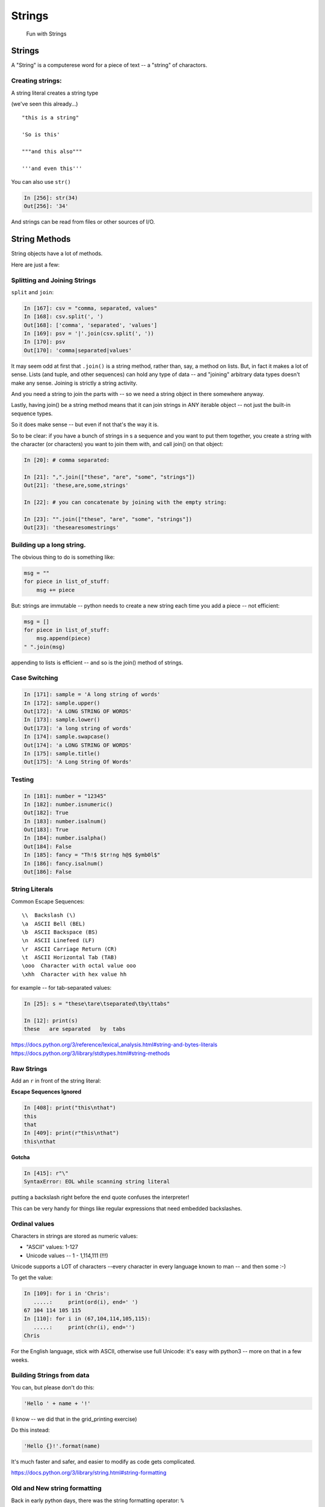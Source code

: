 .. _strings:

#######
Strings
#######

  Fun with Strings

Strings
=======

A "String" is a computerese word for a piece of text -- a "string" of charactors.

Creating strings:
-----------------

A string literal creates a string type

(we've seen this already...)

::

    "this is a string"

    'So is this'

    """and this also"""

    '''and even this'''

You can also use ``str()``

.. code-block:: ipython

    In [256]: str(34)
    Out[256]: '34'

And strings can be read from files or other sources of I/O.

String Methods
===============

String objects have a lot of methods.

Here are just a few:

Splitting and Joining Strings
-----------------------------

``split`` and ``join``:

.. code-block:: ipython

    In [167]: csv = "comma, separated, values"
    In [168]: csv.split(', ')
    Out[168]: ['comma', 'separated', 'values']
    In [169]: psv = '|'.join(csv.split(', '))
    In [170]: psv
    Out[170]: 'comma|separated|values'

It may seem odd at first that ``.join()`` is a string method, rather than, say, a method on lists. But, in fact it makes a lot of sense. Lists (and tuple, and other sequences) can hold any type of data -- and "joining" arbitrary data types doesn't make any sense.  Joining is strictly a string activity.

And you need a string to join the parts with -- so we need a string object in there somewhere anyway.

Lastly, having join() be a string method means that it can join strings in ANY iterable object -- not just the built-in sequence types.

So it does make sense -- but even if not that's the way it is.

So to be clear: if you have a bunch of strings in s a sequence and you want to put them together, you create a string with the character (or characters) you want to join them with, and call join() on that object:

.. code-block:: python

    In [20]: # comma separated:

    In [21]: ",".join(["these", "are", "some", "strings"])
    Out[21]: 'these,are,some,strings'

    In [22]: # you can concatenate by joining with the empty string:

    In [23]: "".join(["these", "are", "some", "strings"])
    Out[23]: 'thesearesomestrings'

Building up a long string.
--------------------------

The obvious thing to do is something like:

.. code-block:: python

  msg = ""
  for piece in list_of_stuff:
      msg += piece

But: strings are immutable -- python needs to create a new string each time you add a piece -- not efficient:

.. code-block:: python

   msg = []
   for piece in list_of_stuff:
       msg.append(piece)
   " ".join(msg)

appending to lists is efficient -- and so is the join() method of strings.


Case Switching
--------------

.. code-block:: ipython

    In [171]: sample = 'A long string of words'
    In [172]: sample.upper()
    Out[172]: 'A LONG STRING OF WORDS'
    In [173]: sample.lower()
    Out[173]: 'a long string of words'
    In [174]: sample.swapcase()
    Out[174]: 'a LONG STRING OF WORDS'
    In [175]: sample.title()
    Out[175]: 'A Long String Of Words'


Testing
--------

.. code-block:: ipython

    In [181]: number = "12345"
    In [182]: number.isnumeric()
    Out[182]: True
    In [183]: number.isalnum()
    Out[183]: True
    In [184]: number.isalpha()
    Out[184]: False
    In [185]: fancy = "Th!$ $tr!ng h@$ $ymb0l$"
    In [186]: fancy.isalnum()
    Out[186]: False


String Literals
-----------------

Common Escape Sequences::

    \\  Backslash (\)
    \a  ASCII Bell (BEL)
    \b  ASCII Backspace (BS)
    \n  ASCII Linefeed (LF)
    \r  ASCII Carriage Return (CR)
    \t  ASCII Horizontal Tab (TAB)
    \ooo  Character with octal value ooo
    \xhh  Character with hex value hh

for example -- for tab-separated values:

.. code-block:: ipython

    In [25]: s = "these\tare\tseparated\tby\ttabs"

    In [12]: print(s)
    these   are separated   by  tabs

https://docs.python.org/3/reference/lexical_analysis.html#string-and-bytes-literals
https://docs.python.org/3/library/stdtypes.html#string-methods

Raw Strings
------------

Add an ``r`` in front of the string literal:

**Escape Sequences Ignored**

.. code-block:: ipython

    In [408]: print("this\nthat")
    this
    that
    In [409]: print(r"this\nthat")
    this\nthat

**Gotcha**

.. code-block:: ipython

    In [415]: r"\"
    SyntaxError: EOL while scanning string literal

putting a backslash right before the end quote confuses the interpreter!

This can be very handy for things like regular expressions that need embedded backslashes.


Ordinal values
--------------

Characters in strings are stored as numeric values:

* "ASCII" values: 1-127

* Unicode values -- 1 - 1,114,111 (!!!)

Unicode supports a LOT of characters --every character in every language known to man -- and then some :-)

To get the value:

.. code-block:: ipython

    In [109]: for i in 'Chris':
       .....:     print(ord(i), end=' ')
    67 104 114 105 115
    In [110]: for i in (67,104,114,105,115):
       .....:     print(chr(i), end='')
    Chris

For the English language, stick with ASCII, otherwise use full Unicode: it's easy with python3 -- more on that in a few weeks.


Building Strings from data
--------------------------

You can, but please don't do this:

.. code-block:: python

    'Hello ' + name + '!'

(I know -- we did that in the grid_printing exercise)

Do this instead:

.. code-block:: python

    'Hello {}!'.format(name)

It's much faster and safer, and easier to modify as code gets complicated.

https://docs.python.org/3/library/string.html#string-formatting


Old and New string formatting
-----------------------------

Back in early python days, there was the string formatting operator: ``%``

.. code-block:: python

    "a string: %s and a number: %i "%("text", 45)

This is very similar to C-style string formatting (`sprintf`).

It's still around, and handy --- but ...

The "new" ``format()`` method is more powerful and flexible, so we'll focus on that in this class.

String Formatting
-----------------

The string ``format()`` method:

.. code-block:: ipython

    In [62]: "A decimal integer is: {:d}".format(34)
    Out[62]: 'A decimal integer is: 34'

    In [63]: "a floating point is: {:f}".format(34.5)
    Out[63]: 'a floating point is: 34.500000'

    In [64]: "a string is the default: {}".format("anything")
    Out[64]: 'a string is the default: anything'


Multiple placeholders:
-----------------------

.. code-block:: ipython

    In [65]: "the number is {} is {}".format('five', 5)
    Out[65]: 'the number is five is 5'

    In [66]: "the first 3 numbers are {}, {}, {}".format(1,2,3)
    Out[66]: 'the first 3 numbers are 1, 2, 3'

The counts must agree:

.. code-block:: ipython

    In [67]: "string with {} formatting {}".format(1)
    ---------------------------------------------------------------------------
    IndexError                                Traceback (most recent call last)
    <ipython-input-67-a079bc472aca> in <module>()
    ----> 1 "string with {} formatting {}".format(1)

    IndexError: tuple index out of range


Named placeholders:
-------------------

.. code-block:: ipython


    In [69]: "Hello, {name}, whadaya know?".format(name="Joe")
    Out[69]: 'Hello, Joe, whadaya know?'

You can use values more than once, and skip values:

.. code-block:: ipython

    In [73]: "Hi, {name}. Howzit, {name}?".format(name='Bob')
    Out[73]: 'Hi, Bob. Howzit, Bob?'


The format operator works with string variables, too:

.. code-block:: ipython

    In [80]: s = "{:d} / {:d} = {:f}"

    In [81]: a, b = 12, 3

    In [82]: s.format(a, b, a/b)
    Out[82]: '12 / 3 = 4.000000'

So you can dynamically build a format string, and then use it in multiple places in the code.


Complex Formatting
------------------

There is a complete syntax for specifying all sorts of options.

It's well worth your while to spend some time getting to know this
`formatting language`_. You can accomplish a great deal just with this.

.. _formatting language: https://docs.python.org/3/library/string.html#format-specification-mini-language

Here is a nice tutorial:

https://pyformat.info/

And a nice formatting cookbook:

https://mkaz.tech/python-string-format.html


Literal String Interpolation
============================

In Python 3.6, yet another string formatting method was introduced.

Known at "f-strings", or more formally, "Literal String Interpolation", they provide a concise, readable way to include the value of Python expressions inside strings. In particular, they make it easy to include names in the current namespace without having to type them multiple times.

For example:

.. code-block:: ipython

    In [24]: first = "Chris"

    In [25]: last = "Barker"

    In [26]: f"My name is {first} {last}"
    Out[26]: 'My name is Chris Barker'

Note that they are called "f-strings" because they are created by putting and "f" before the string -- "f" is for format.

All the other ways to do this required a lot more typing:

.. code-block:: ipython

    In [28]: "My name is {first} {last}".format(first=first, last=last)
    Out[28]: 'My name is Chris Barker'

    In [29]: "My name is {} {}".format(first, last)
    Out[29]: 'My name is Chris Barker'

    In [30]: "My name is %s %s" % (first, last)
    Out[30]: 'My name is Chris Barker'

f-string basics
---------------

f-strings are actually pretty simple concept:

You can interpolate the stringifcation of any expression into a string at run time. Variables are all evaluated at the current scope.

The expression is put inside curly brackets: {}, the same as for the ``.format`` method.

So what does that all mean?

For this most simple example::

  f"some text: {str(expression)}"

`expression` is any valid python expression(remember that an expression is a combination of values ans operators and names that produces a value).

The expression is evaluated, and then, if it is not a string, it is converted to one, so it's really::

  f"some text: {str(expression)}"

Let's see how that works in practice:

.. code-block:: ipython

    In [32]: # define a couple of names:

    In [33]: x = 5

    In [34]: y = 12

    In [35]: name = "fred"

    In [36]: # a simple string:

    In [37]: f"some text: {name}"
    Out[37]: 'some text: fred'

    In [38]: # if it's not a string, it will be turned into one:

    In [39]: f"some text: {x}"
    Out[39]: 'some text: 5'

    In [40]: # but you can do a more complex expression as well:

    In [41]: f"some text: {x + y}"
    Out[41]: 'some text: 17'

    In [42]: # and call methods:

    In [43]: f"some text: {name.capitalize()}"
    Out[43]: 'some text: Fred'

    In [45]: # even boolean expressions:

    In [46]: f"some text: {name if x < 5 else name2}"
    Out[46]: 'some text: bob'

You can put ANY expression in there -- no matter how complex. But do be careful, if it's too complex, it will just make the code harder to read!

And it has to be an expression, not a statement -- so you can't put a for loop or anything like that in there.

You can see how this can be a very powerful and quick way to get things done.

f-string use
------------

F-strings are a very new Python feature. They will cause a syntax error in any Python version older than 3.6 -- and 3.6 was first released on December 23, 2016 -- less than a year from this writing.

So there is not much out there in the wild, and I have yet to see it in production code.

They are not currently used in any of the examples in this course.

Nevertheless, they are a nifty feature that could be very useful, so feel free to use them where it makes you code cleaner and clearer.

More on f-strings
-----------------

To read all about the justification and syntax, read PEP 498:

https://www.python.org/dev/peps/pep-0498/

Other resources for f-strings
-----------------------------

f-strings are quite new, but there are a few introductions out there:

A short introduction:

https://cito.github.io/blog/f-strings/

Another intro:

https://www.pydanny.com/python-f-strings-are-fun.html

One that gets into the technical details (bytecode! -- for the real geeks):

https://hackernoon.com/a-closer-look-at-how-python-f-strings-work-f197736b3bdb


